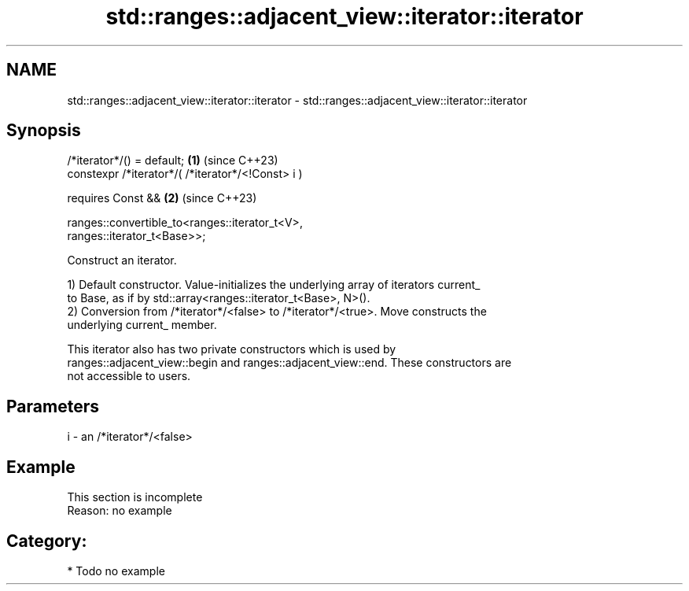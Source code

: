 .TH std::ranges::adjacent_view::iterator::iterator 3 "2024.06.10" "http://cppreference.com" "C++ Standard Libary"
.SH NAME
std::ranges::adjacent_view::iterator::iterator \- std::ranges::adjacent_view::iterator::iterator

.SH Synopsis
   /*iterator*/() = default;                                          \fB(1)\fP (since C++23)
   constexpr /*iterator*/( /*iterator*/<!Const> i )

       requires Const &&                                              \fB(2)\fP (since C++23)

           ranges::convertible_to<ranges::iterator_t<V>,
   ranges::iterator_t<Base>>;

   Construct an iterator.

   1) Default constructor. Value-initializes the underlying array of iterators current_
   to Base, as if by std::array<ranges::iterator_t<Base>, N>().
   2) Conversion from /*iterator*/<false> to /*iterator*/<true>. Move constructs the
   underlying current_ member.

   This iterator also has two private constructors which is used by
   ranges::adjacent_view::begin and ranges::adjacent_view::end. These constructors are
   not accessible to users.

.SH Parameters

   i - an /*iterator*/<false>

.SH Example

    This section is incomplete
    Reason: no example

.SH Category:
     * Todo no example
